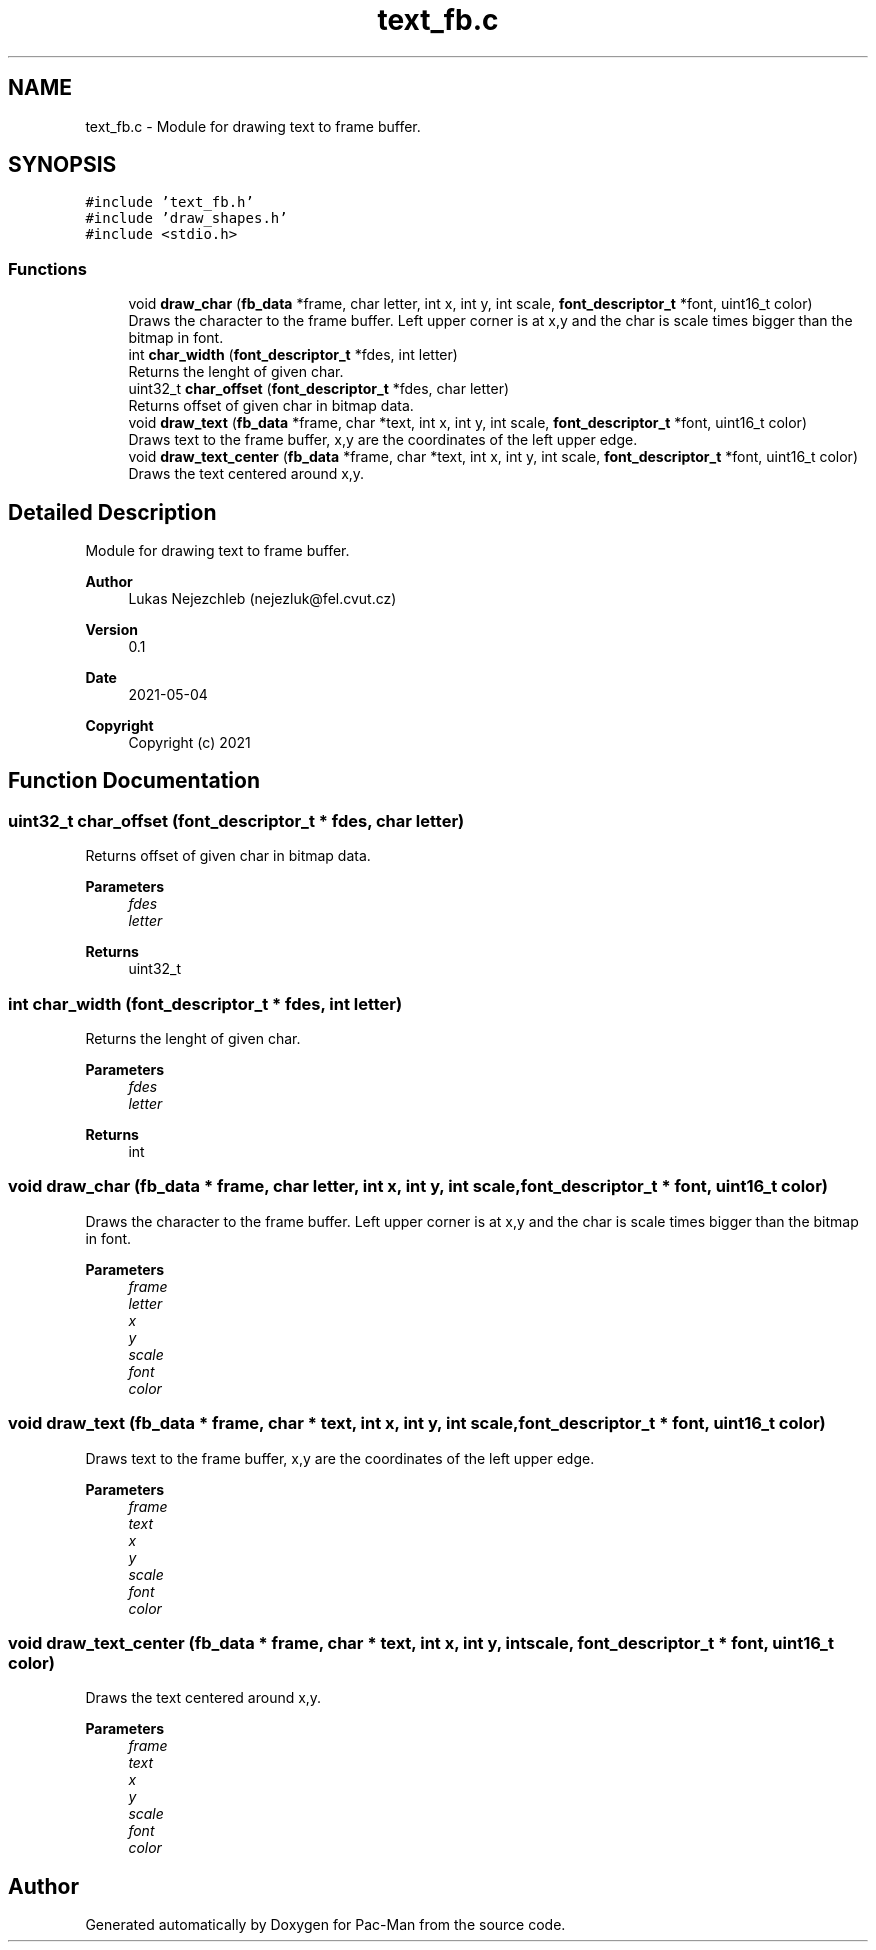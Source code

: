 .TH "text_fb.c" 3 "Wed May 5 2021" "Version 1.0.0" "Pac-Man" \" -*- nroff -*-
.ad l
.nh
.SH NAME
text_fb.c \- Module for drawing text to frame buffer\&.  

.SH SYNOPSIS
.br
.PP
\fC#include 'text_fb\&.h'\fP
.br
\fC#include 'draw_shapes\&.h'\fP
.br
\fC#include <stdio\&.h>\fP
.br

.SS "Functions"

.in +1c
.ti -1c
.RI "void \fBdraw_char\fP (\fBfb_data\fP *frame, char letter, int x, int y, int scale, \fBfont_descriptor_t\fP *font, uint16_t color)"
.br
.RI "Draws the character to the frame buffer\&. Left upper corner is at x,y and the char is scale times bigger than the bitmap in font\&. "
.ti -1c
.RI "int \fBchar_width\fP (\fBfont_descriptor_t\fP *fdes, int letter)"
.br
.RI "Returns the lenght of given char\&. "
.ti -1c
.RI "uint32_t \fBchar_offset\fP (\fBfont_descriptor_t\fP *fdes, char letter)"
.br
.RI "Returns offset of given char in bitmap data\&. "
.ti -1c
.RI "void \fBdraw_text\fP (\fBfb_data\fP *frame, char *text, int x, int y, int scale, \fBfont_descriptor_t\fP *font, uint16_t color)"
.br
.RI "Draws text to the frame buffer, x,y are the coordinates of the left upper edge\&. "
.ti -1c
.RI "void \fBdraw_text_center\fP (\fBfb_data\fP *frame, char *text, int x, int y, int scale, \fBfont_descriptor_t\fP *font, uint16_t color)"
.br
.RI "Draws the text centered around x,y\&. "
.in -1c
.SH "Detailed Description"
.PP 
Module for drawing text to frame buffer\&. 


.PP
\fBAuthor\fP
.RS 4
Lukas Nejezchleb (nejezluk@fel.cvut.cz) 
.RE
.PP
\fBVersion\fP
.RS 4
0\&.1 
.RE
.PP
\fBDate\fP
.RS 4
2021-05-04
.RE
.PP
\fBCopyright\fP
.RS 4
Copyright (c) 2021 
.RE
.PP

.SH "Function Documentation"
.PP 
.SS "uint32_t char_offset (\fBfont_descriptor_t\fP * fdes, char letter)"

.PP
Returns offset of given char in bitmap data\&. 
.PP
\fBParameters\fP
.RS 4
\fIfdes\fP 
.br
\fIletter\fP 
.RE
.PP
\fBReturns\fP
.RS 4
uint32_t 
.RE
.PP

.SS "int char_width (\fBfont_descriptor_t\fP * fdes, int letter)"

.PP
Returns the lenght of given char\&. 
.PP
\fBParameters\fP
.RS 4
\fIfdes\fP 
.br
\fIletter\fP 
.RE
.PP
\fBReturns\fP
.RS 4
int 
.RE
.PP

.SS "void draw_char (\fBfb_data\fP * frame, char letter, int x, int y, int scale, \fBfont_descriptor_t\fP * font, uint16_t color)"

.PP
Draws the character to the frame buffer\&. Left upper corner is at x,y and the char is scale times bigger than the bitmap in font\&. 
.PP
\fBParameters\fP
.RS 4
\fIframe\fP 
.br
\fIletter\fP 
.br
\fIx\fP 
.br
\fIy\fP 
.br
\fIscale\fP 
.br
\fIfont\fP 
.br
\fIcolor\fP 
.RE
.PP

.SS "void draw_text (\fBfb_data\fP * frame, char * text, int x, int y, int scale, \fBfont_descriptor_t\fP * font, uint16_t color)"

.PP
Draws text to the frame buffer, x,y are the coordinates of the left upper edge\&. 
.PP
\fBParameters\fP
.RS 4
\fIframe\fP 
.br
\fItext\fP 
.br
\fIx\fP 
.br
\fIy\fP 
.br
\fIscale\fP 
.br
\fIfont\fP 
.br
\fIcolor\fP 
.RE
.PP

.SS "void draw_text_center (\fBfb_data\fP * frame, char * text, int x, int y, int scale, \fBfont_descriptor_t\fP * font, uint16_t color)"

.PP
Draws the text centered around x,y\&. 
.PP
\fBParameters\fP
.RS 4
\fIframe\fP 
.br
\fItext\fP 
.br
\fIx\fP 
.br
\fIy\fP 
.br
\fIscale\fP 
.br
\fIfont\fP 
.br
\fIcolor\fP 
.RE
.PP

.SH "Author"
.PP 
Generated automatically by Doxygen for Pac-Man from the source code\&.
